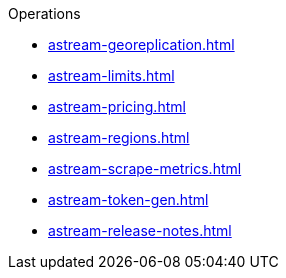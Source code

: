 .Operations

** xref:astream-georeplication.adoc[]
** xref:astream-limits.adoc[]
** xref:astream-pricing.adoc[]
** xref:astream-regions.adoc[]
** xref:astream-scrape-metrics.adoc[]
** xref:astream-token-gen.adoc[]
** xref:astream-release-notes.adoc[]